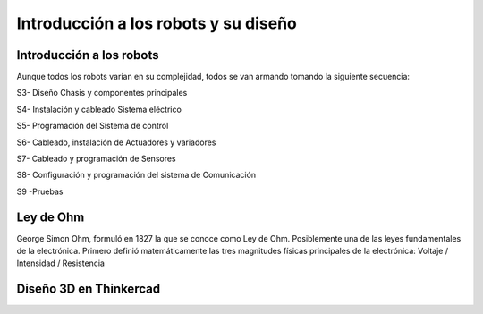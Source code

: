 Introducción a los robots y su diseño
=====================================

.. _installation:

Introducción a los robots
-------------------------

Aunque todos los robots varían en su complejidad, todos se van armando tomando la siguiente secuencia:

S3- Diseño Chasis y componentes principales

S4- Instalación y cableado Sistema eléctrico

S5- Programación del Sistema de control 

S6- Cableado, instalación de Actuadores y variadores

S7- Cableado y programación de Sensores

S8- Configuración y programación del sistema de Comunicación

S9 -Pruebas

Ley de Ohm
----------

George Simon Ohm, formuló en 1827 la que se conoce como Ley de Ohm. Posiblemente una de las leyes fundamentales de la electrónica.
Primero definió matemáticamente las tres magnitudes físicas principales de la electrónica:
Voltaje / Intensidad / Resistencia



Diseño 3D en Thinkercad
-----------------------
